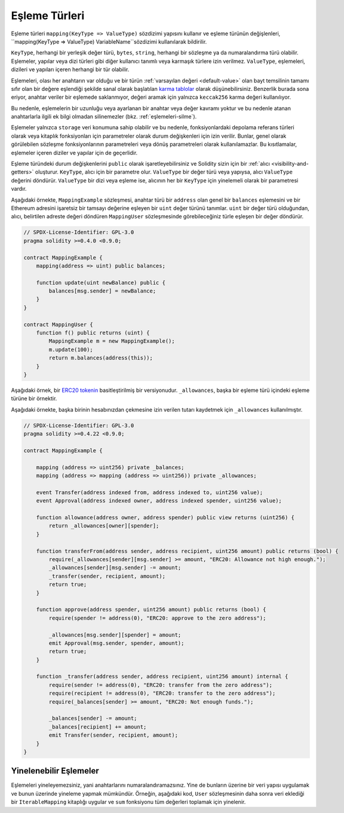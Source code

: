 .. index:: !mapping
.. _mapping-types:

Eşleme Türleri
=============

Eşleme türleri ``mapping(KeyType => ValueType)`` sözdizimi yapısını kullanır ve eşleme türünün değişlenleri, ``mapping(KeyType => ValueType) VariableName``sözdizimi kullanılarak bildirilir.

``KeyType``, herhangi bir yerleşik değer türü, ``bytes``, ``string``, herhangi bir sözleşme ya da numaralandırma türü olabilir. Eşlemeler, yapılar veya dizi türleri gibi diğer kullanıcı tanımlı veya karmaşık türlere izin verilmez. ``ValueType``, eşlemeleri, dizileri ve yapıları içeren herhangi bir tür olabilir.  


Eşlemeleri, olası her anahtarın var olduğu ve bir türün :ref:`varsayılan değeri <default-value>` olan bayt temsilinin tamamı sıfır olan bir değere eşlendiği şekilde sanal olarak başlatılan `karma tablolar <https://en.wikipedia.org/wiki/Hash_table>`_ olarak düşünebilirsiniz. Benzerlik burada sona eriyor, anahtar veriler bir eşlemede saklanmıyor, değeri aramak için yalnızca ``keccak256`` karma değeri kullanılıyor.

Bu nedenle, eşlemelerin bir uzunluğu veya ayarlanan bir anahtar veya değer kavramı yoktur ve bu nedenle atanan anahtarlarla ilgili ek bilgi olmadan silinemezler (bkz. :ref:`eşlemeleri-silme`).

Eşlemeler yalnızca ``storage`` veri konumuna sahip olabilir ve bu nedenle, fonksiyonlardaki depolama referans türleri olarak veya kitaplık fonksiyonları için parametreler olarak durum değişkenleri için izin verilir. Bunlar, genel olarak görülebilen sözleşme fonksiyonlarının parametreleri veya dönüş parametreleri olarak kullanılamazlar. Bu kısıtlamalar, eşlemeler içeren diziler ve yapılar için de geçerlidir.

Eşleme türündeki durum değişkenlerini ``public`` olarak işaretleyebilirsiniz ve Solidity sizin için bir :ref:`alıcı <visibility-and-getters>` oluşturur. ``KeyType``, alıcı için bir parametre olur. ``ValueType`` bir değer türü veya yapıysa, alıcı ``ValueType`` değerini döndürür. ``ValueType`` bir dizi veya eşleme ise, alıcının her bir ``KeyType`` için yinelemeli olarak bir parametresi vardır.

Aşağıdaki örnekte, ``MappingExample`` sözleşmesi, anahtar türü bir ``address`` olan genel bir ``balances`` eşlemesini ve bir Ethereum adresini işaretsiz bir tamsayı değerine eşleyen bir ``uint`` değer türünü tanımlar. ``uint`` bir değer türü olduğundan, alıcı, belirtilen adreste değeri döndüren ``MappingUser`` sözleşmesinde görebileceğiniz türle eşleşen bir değer döndürür.


.. code-block:: solidity

    // SPDX-License-Identifier: GPL-3.0
    pragma solidity >=0.4.0 <0.9.0;

    contract MappingExample {
        mapping(address => uint) public balances;

        function update(uint newBalance) public {
            balances[msg.sender] = newBalance;
        }
    }

    contract MappingUser {
        function f() public returns (uint) {
            MappingExample m = new MappingExample();
            m.update(100);
            return m.balances(address(this));
        }
    }


Aşağıdaki örnek, bir `ERC20 tokenin <https://github.com/OpenZeppelin/openzeppelin-contracts/blob/master/contracts/token/ERC20/ERC20.sol>`_ basitleştirilmiş bir versiyonudur. ``_allowances``, başka bir eşleme türü içindeki eşleme türüne bir örnektir. 

Aşağıdaki örnekte, başka birinin hesabınızdan çekmesine izin verilen tutarı kaydetmek için ``_allowances`` kullanılmıştır.

.. code-block:: solidity

    // SPDX-License-Identifier: GPL-3.0
    pragma solidity >=0.4.22 <0.9.0;

    contract MappingExample {

        mapping (address => uint256) private _balances;
        mapping (address => mapping (address => uint256)) private _allowances;

        event Transfer(address indexed from, address indexed to, uint256 value);
        event Approval(address indexed owner, address indexed spender, uint256 value);

        function allowance(address owner, address spender) public view returns (uint256) {
            return _allowances[owner][spender];
        }

        function transferFrom(address sender, address recipient, uint256 amount) public returns (bool) {
            require(_allowances[sender][msg.sender] >= amount, "ERC20: Allowance not high enough.");
            _allowances[sender][msg.sender] -= amount;
            _transfer(sender, recipient, amount);
            return true;
        }

        function approve(address spender, uint256 amount) public returns (bool) {
            require(spender != address(0), "ERC20: approve to the zero address");

            _allowances[msg.sender][spender] = amount;
            emit Approval(msg.sender, spender, amount);
            return true;
        }

        function _transfer(address sender, address recipient, uint256 amount) internal {
            require(sender != address(0), "ERC20: transfer from the zero address");
            require(recipient != address(0), "ERC20: transfer to the zero address");
            require(_balances[sender] >= amount, "ERC20: Not enough funds.");

            _balances[sender] -= amount;
            _balances[recipient] += amount;
            emit Transfer(sender, recipient, amount);
        }
    }


.. index:: !iterable mappings
.. _iterable-mappings:

Yinelenebilir Eşlemeler
-----------------

Eşlemeleri yineleyemezsiniz, yani anahtarlarını numaralandıramazsınız. Yine de bunların üzerine bir veri yapısı uygulamak ve bunun üzerinde yineleme yapmak mümkündür. Örneğin, aşağıdaki kod, ``User`` sözleşmesinin daha sonra veri eklediği bir ``IterableMapping`` kitaplığı uygular ve ``sum`` fonksiyonu tüm değerleri toplamak için yinelenir.


.. code-block:: solidity
    :force:

    // SPDX-License-Identifier: GPL-3.0
    pragma solidity ^0.8.8;

    struct IndexValue { uint keyIndex; uint value; }
    struct KeyFlag { uint key; bool deleted; }

    struct itmap {
        mapping(uint => IndexValue) data;
        KeyFlag[] keys;
        uint size;
    }

    type Iterator is uint;

    library IterableMapping {
        function insert(itmap storage self, uint key, uint value) internal returns (bool replaced) {
            uint keyIndex = self.data[key].keyIndex;
            self.data[key].value = value;
            if (keyIndex > 0)
                return true;
            else {
                keyIndex = self.keys.length;
                self.keys.push();
                self.data[key].keyIndex = keyIndex + 1;
                self.keys[keyIndex].key = key;
                self.size++;
                return false;
            }
        }

        function remove(itmap storage self, uint key) internal returns (bool success) {
            uint keyIndex = self.data[key].keyIndex;
            if (keyIndex == 0)
                return false;
            delete self.data[key];
            self.keys[keyIndex - 1].deleted = true;
            self.size --;
        }

        function contains(itmap storage self, uint key) internal view returns (bool) {
            return self.data[key].keyIndex > 0;
        }

        function iterateStart(itmap storage self) internal view returns (Iterator) {
            return iteratorSkipDeleted(self, 0);
        }

        function iterateValid(itmap storage self, Iterator iterator) internal view returns (bool) {
            return Iterator.unwrap(iterator) < self.keys.length;
        }

        function iterateNext(itmap storage self, Iterator iterator) internal view returns (Iterator) {
            return iteratorSkipDeleted(self, Iterator.unwrap(iterator) + 1);
        }

        function iterateGet(itmap storage self, Iterator iterator) internal view returns (uint key, uint value) {
            uint keyIndex = Iterator.unwrap(iterator);
            key = self.keys[keyIndex].key;
            value = self.data[key].value;
        }

        function iteratorSkipDeleted(itmap storage self, uint keyIndex) private view returns (Iterator) {
            while (keyIndex < self.keys.length && self.keys[keyIndex].deleted)
                keyIndex++;
            return Iterator.wrap(keyIndex);
        }
    }

    // Nasıl kullanılır
    contract User {
        // Sadece verilerimizi tutan bir yapı.
        itmap data;
        // Veri türüne kitaplık fonksiyonlarını uygulayın.
        using IterableMapping for itmap;

        // Bir şeyleri ekle
        function insert(uint k, uint v) public returns (uint size) {
            // Bu, IterableMapping.insert(data, k, v)'yi çağırır.
            data.insert(k, v);
            // Yapının üyelerine hala erişebiliriz,
            // ama bunlarla uğraşmamaya özen göstermeliyiz.
            return data.size;
        }

        // Depolanan tüm verilerin toplamını hesaplar.
        function sum() public view returns (uint s) {
            for (
                Iterator i = data.iterateStart();
                data.iterateValid(i);
                i = data.iterateNext(i)
            ) {
                (, uint value) = data.iterateGet(i);
                s += value;
            }
        }
    }
